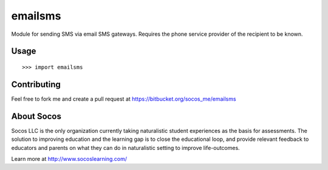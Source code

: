 emailsms
===========

Module for sending SMS via email SMS gateways. Requires the phone service
provider of the recipient to be known.

Usage
-----

::

    >>> import emailsms



Contributing
------------

Feel free to fork me and create a pull request at
https://bitbucket.org/socos_me/emailsms


About Socos
-----------

Socos LLC is the only organization currently taking naturalistic student experiences as the basis for
assessments. The solution to improving education and the learning gap is to close the educational
loop, and provide relevant feedback to educators and parents on what they can do in naturalistic
setting to improve life-outcomes. 

Learn more at http://www.socoslearning.com/
